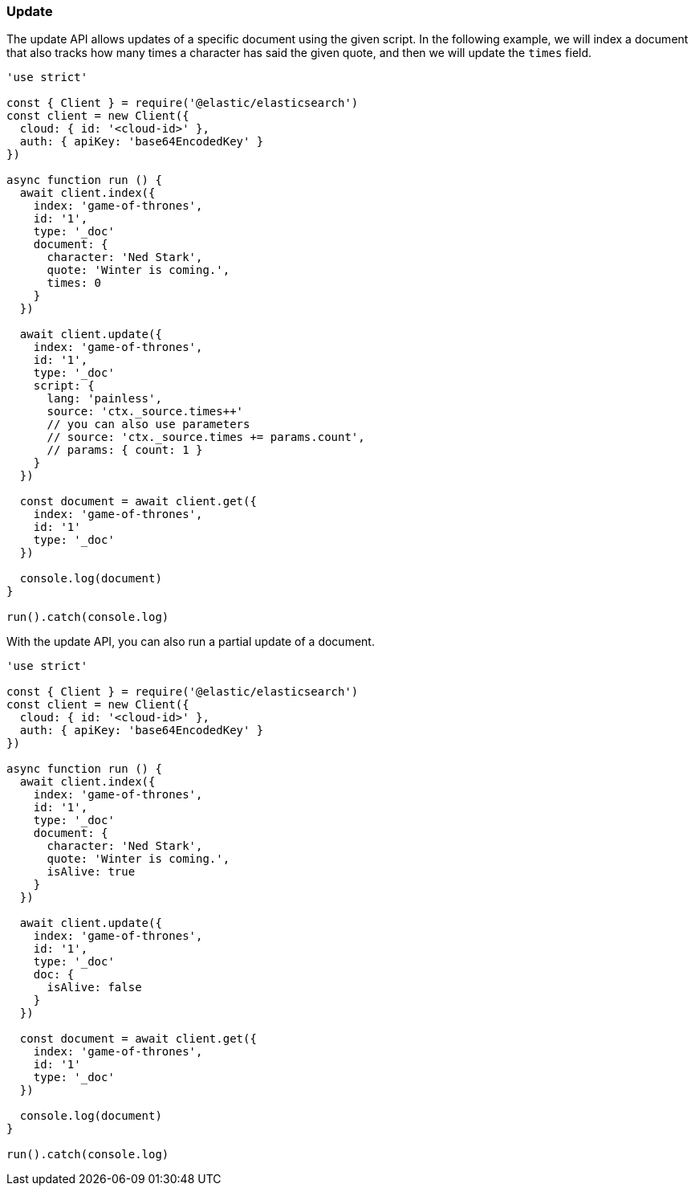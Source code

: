 [[update_examples]]
=== Update

The update API allows updates of a specific document using the given script. In 
the following example, we will index a document that also tracks how many times 
a character has said the given quote, and then we will update the `times` field.

[source,js]
---------
'use strict'

const { Client } = require('@elastic/elasticsearch')
const client = new Client({
  cloud: { id: '<cloud-id>' },
  auth: { apiKey: 'base64EncodedKey' }
})

async function run () {
  await client.index({
    index: 'game-of-thrones',
    id: '1',
    type: '_doc'
    document: {
      character: 'Ned Stark',
      quote: 'Winter is coming.',
      times: 0
    }
  })

  await client.update({
    index: 'game-of-thrones',
    id: '1',
    type: '_doc'
    script: {
      lang: 'painless',
      source: 'ctx._source.times++'
      // you can also use parameters
      // source: 'ctx._source.times += params.count',
      // params: { count: 1 }
    }
  })

  const document = await client.get({
    index: 'game-of-thrones',
    id: '1'
    type: '_doc'
  })

  console.log(document)
}

run().catch(console.log)

---------

With the update API, you can also run a partial update of a document.

[source,js]
---------
'use strict'

const { Client } = require('@elastic/elasticsearch')
const client = new Client({
  cloud: { id: '<cloud-id>' },
  auth: { apiKey: 'base64EncodedKey' }
})

async function run () {
  await client.index({
    index: 'game-of-thrones',
    id: '1',
    type: '_doc'
    document: {
      character: 'Ned Stark',
      quote: 'Winter is coming.',
      isAlive: true
    }
  })

  await client.update({
    index: 'game-of-thrones',
    id: '1',
    type: '_doc'
    doc: {
      isAlive: false
    }
  })

  const document = await client.get({
    index: 'game-of-thrones',
    id: '1'
    type: '_doc'
  })

  console.log(document)
}

run().catch(console.log)


---------
